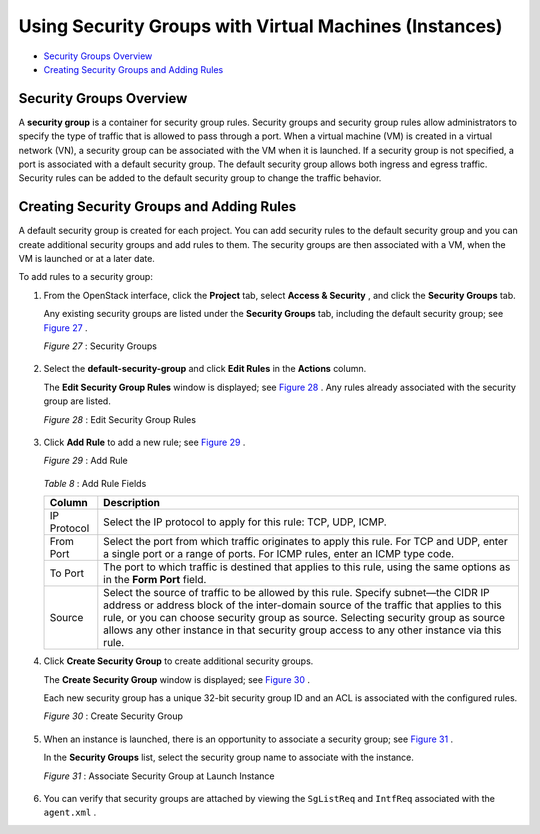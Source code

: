 .. This work is licensed under the Creative Commons Attribution 4.0 International License.
   To view a copy of this license, visit http://creativecommons.org/licenses/by/4.0/ or send a letter to Creative Commons, PO Box 1866, Mountain View, CA 94042, USA.

=======================================================
Using Security Groups with Virtual Machines (Instances)
=======================================================

-  `Security Groups Overview`_ 


-  `Creating Security Groups and Adding Rules`_ 



Security Groups Overview
========================

A **security group** is a container for security group rules. Security groups and security group rules allow administrators to specify the type of traffic that is allowed to pass through a port. When a virtual machine (VM) is created in a virtual network (VN), a security group can be associated with the VM when it is launched. If a security group is not specified, a port is associated with a default security group. The default security group allows both ingress and egress traffic. Security rules can be added to the default security group to change the traffic behavior.


Creating Security Groups and Adding Rules
=========================================

A default security group is created for each project. You can add security rules to the default security group and you can create additional security groups and add rules to them. The security groups are then associated with a VM, when the VM is launched or at a later date.

To add rules to a security group:


#. From the OpenStack interface, click the **Project** tab, select **Access & Security** , and click the **Security Groups** tab.

   Any existing security groups are listed under the **Security Groups** tab, including the default security group; see `Figure 27`_ .

   .. _Figure 27: 

   *Figure 27* : Security Groups

   .. figure:: s041610.gif



#. Select the **default-security-group** and click **Edit Rules** in the **Actions** column.

   The **Edit Security Group Rules** window is displayed; see `Figure 28`_ . Any rules already associated with the security group are listed.

   .. _Figure 28: 

   *Figure 28* : Edit Security Group Rules

   .. figure:: s041860.gif



#. Click **Add Rule** to add a new rule; see `Figure 29`_ .

   .. _Figure 29: 

   *Figure 29* : Add Rule

   .. figure:: s041862.gif

   .. _Table 8: 


   *Table 8* : Add Rule Fields

   +-------------------+-------------------------------------------------------------------------------------------------------+
   | Column            | Description                                                                                           |
   +===================+=======================================================================================================+
   | IP Protocol       | Select the IP protocol to apply for this rule: TCP, UDP, ICMP.                                        |
   +-------------------+-------------------------------------------------------------------------------------------------------+
   | From Port         | Select the port from which traffic originates to apply this rule. For TCP and UDP, enter a single port|
   |                   | or a range of ports. For ICMP rules, enter an ICMP type code.                                         |
   +-------------------+-------------------------------------------------------------------------------------------------------+
   | To Port           | The port to which traffic is destined that applies to this rule, using the same options as in the     |
   |                   | **Form Port** field.                                                                                  |
   +-------------------+-------------------------------------------------------------------------------------------------------+
   | Source            | Select the source of traffic to be allowed by this rule. Specify subnet—the CIDR IP address or address|
   |                   | block of the inter-domain source of the traffic that applies to this rule, or you can choose security |
   |                   | group as source. Selecting security group as source allows any other instance in that security group  |
   |                   | access to any other instance via this rule.                                                           |
   +-------------------+-------------------------------------------------------------------------------------------------------+



#. Click **Create Security Group** to create additional security groups.

   The **Create Security Group** window is displayed; see `Figure 30`_ .

   Each new security group has a unique 32-bit security group ID and an ACL is associated with the configured rules.

   .. _Figure 30: 

   *Figure 30* : Create Security Group

   .. figure:: s041861.gif



#. When an instance is launched, there is an opportunity to associate a security group; see `Figure 31`_ .

   In the **Security Groups** list, select the security group name to associate with the instance.

   .. _Figure 31: 

   *Figure 31* : Associate Security Group at Launch Instance

   .. figure:: s041863.gif



#. You can verify that security groups are attached by viewing the ``SgListReq`` and ``IntfReq`` associated with the ``agent.xml`` .



